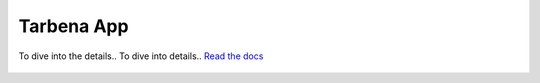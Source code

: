 =============
Tarbena App
=============

.. image:: https://readthedocs.org/projects/tarbena-app/badge/?version=latest
   :target: https://tarbena-app.readthedocs.io/en/latest/index.html
   :alt: Documentation Status
   
   
To dive into the details.. To dive into details.. `Read the docs <https://tarbena-app.readthedocs.io/en/latest/index.html>`_

.. figure:: readme_img.png
    :align: center
    :alt: alternate text
